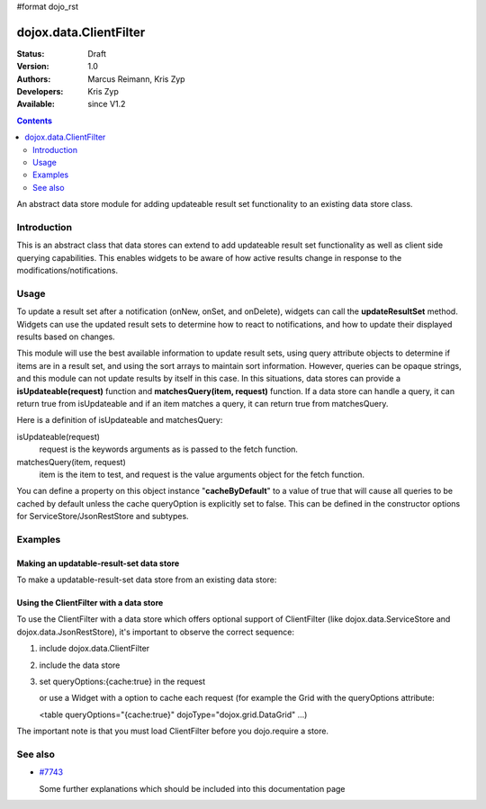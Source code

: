 #format dojo_rst

dojox.data.ClientFilter
=======================

:Status: Draft
:Version: 1.0
:Authors: Marcus Reimann, Kris Zyp
:Developers: Kris Zyp
:Available: since V1.2

.. contents::
   :depth: 2

An abstract data store module for adding updateable result set functionality to an existing data store class.


============
Introduction
============

This is an abstract class that data stores can extend to add updateable result set functionality as well as client side querying capabilities. This enables widgets to be aware of how active results change in response to the modifications/notifications.


=====
Usage
=====

To update a result set after a notification (onNew, onSet, and onDelete), widgets can call the **updateResultSet** method. Widgets can use the updated result sets to determine how to react to notifications, and how to update their displayed results based on changes.

This module will use the best available information to update result sets, using query attribute objects to determine if items are in a result set, and using the sort arrays to maintain sort information. However, queries can be opaque strings, and this module can not update results by itself in this case. In this situations, data stores can provide a **isUpdateable(request)** function and **matchesQuery(item, request)** function. If a data store can handle a query, it can return true from isUpdateable and if an item matches a query, it can return true from matchesQuery. 

Here is a definition of isUpdateable and matchesQuery:

isUpdateable(request)
  request is the keywords arguments as is passed to the fetch function.

matchesQuery(item, request)
  item is the item to test, and request is the value arguments object for the fetch function.

You can define a property on this object instance "**cacheByDefault**" to a value of true that will cause all queries to be cached by default unless the cache queryOption is explicitly set to false. This can be defined in the constructor options for ServiceStore/JsonRestStore and subtypes. 


========
Examples
========

Making an updatable-result-set data store
-----------------------------------------

To make a updatable-result-set data store from an existing data store:

.. code-block :: javascript
 :linenos:

 dojo.declare("dojox.data.MyUpdatableDataStore",
     dojox.data.MyDataStore,
     // subclass ClientFilter if available:
     dojox.data.ClientFilter],
     {}
 );


Using the ClientFilter with a data store
----------------------------------------

To use the ClientFilter with a data store which offers optional support of ClientFilter (like dojox.data.ServiceStore and dojox.data.JsonRestStore), it's important to observe the correct sequence:

1. include dojox.data.ClientFilter
2. include the data store
3. set queryOptions:{cache:true} in the request

   or use a Widget with a option to cache each request (for example the Grid with the queryOptions attribute:

   <table queryOptions="{cache:true}" dojoType="dojox.grid.DataGrid" ...)

The important note is that you must load ClientFilter before you dojo.require a store.

.. code-block :: javascript
 :linenos:

 <script type="text/javascript">
   // first include ClientFilter:
   dojo.require('dojox.data.ClientFilter');
   // now include the data store:
   dojo.require("dojox.data.JsonRestStore");

   // ... later:
   // set queryOptions:{cache:true} in the request:
 </script>


========
See also
========

* `#7743 <http://bugs.dojotoolkit.org/ticket/7743>`_

  Some further explanations which should be included into this documentation page
